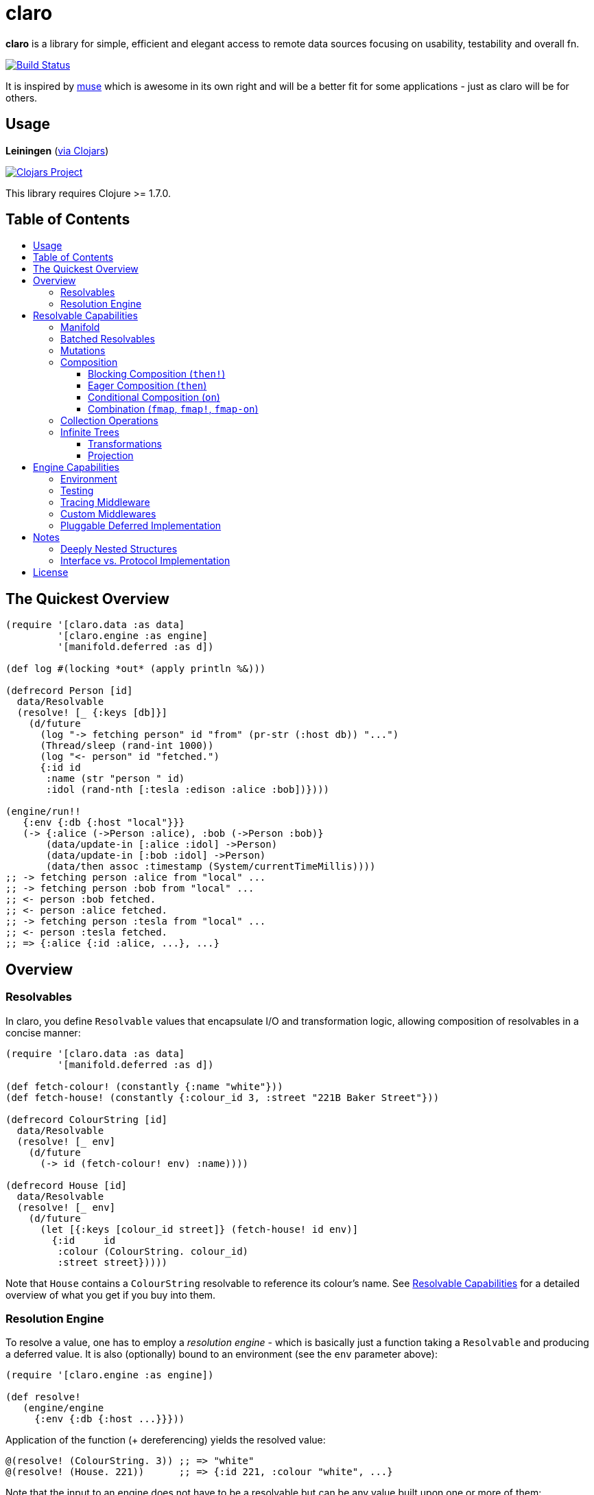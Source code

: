 [[claro]]
= claro
:toc: macro
:toc-title:
:toclevels: 3

*claro* is a library for simple, efficient and elegant access to remote data
sources focusing on usability, testability and overall fn.

https://travis-ci.org/xsc/claro[image:https://travis-ci.org/xsc/claro.svg?branch=master[Build Status]]

It is inspired by https://github.com/kachayev/muse[muse] which is awesome in
its own right and will be a better fit for some applications - just as claro
will be for others.

[[usage]]
== Usage

*Leiningen* (https://clojars.org/claro[via Clojars])

https://clojars.org/claro[image:https://img.shields.io/clojars/v/claro.svg[Clojars Project]]

This library requires Clojure >= 1.7.0.

== Table of Contents

toc::[]

[[quick-overview]]
== The Quickest Overview

[source,clojure]
----
(require '[claro.data :as data]
         '[claro.engine :as engine]
         '[manifold.deferred :as d])

(def log #(locking *out* (apply println %&)))

(defrecord Person [id]
  data/Resolvable
  (resolve! [_ {:keys [db]}]
    (d/future
      (log "-> fetching person" id "from" (pr-str (:host db)) "...")
      (Thread/sleep (rand-int 1000))
      (log "<- person" id "fetched.")
      {:id id
       :name (str "person " id)
       :idol (rand-nth [:tesla :edison :alice :bob])})))

(engine/run!!
   {:env {:db {:host "local"}}}
   (-> {:alice (->Person :alice), :bob (->Person :bob)}
       (data/update-in [:alice :idol] ->Person)
       (data/update-in [:bob :idol] ->Person)
       (data/then assoc :timestamp (System/currentTimeMillis))))
;; -> fetching person :alice from "local" ...
;; -> fetching person :bob from "local" ...
;; <- person :bob fetched.
;; <- person :alice fetched.
;; -> fetching person :tesla from "local" ...
;; <- person :tesla fetched.
;; => {:alice {:id :alice, ...}, ...}
----

[[overview]]
== Overview

[[resolvables]]
=== Resolvables

In claro, you define `Resolvable` values that encapsulate I/O and transformation
logic, allowing composition of resolvables in a concise manner:

[source,clojure]
----
(require '[claro.data :as data]
         '[manifold.deferred :as d])

(def fetch-colour! (constantly {:name "white"}))
(def fetch-house! (constantly {:colour_id 3, :street "221B Baker Street"}))

(defrecord ColourString [id]
  data/Resolvable
  (resolve! [_ env]
    (d/future
      (-> id (fetch-colour! env) :name))))

(defrecord House [id]
  data/Resolvable
  (resolve! [_ env]
    (d/future
      (let [{:keys [colour_id street]} (fetch-house! id env)]
        {:id     id
         :colour (ColourString. colour_id)
         :street street}))))
----

Note that `House` contains a `ColourString` resolvable to reference its
colour's name. See link:#resolvable-capabilities[Resolvable Capabilities] for a
detailed overview of what you get if you buy into them.

[[resolution-engine]]
=== Resolution Engine

To resolve a value, one has to employ a _resolution engine_ - which is
basically just a function taking a `Resolvable` and producing a deferred value.
It is also (optionally) bound to an environment (see the `env` parameter
above):

[source,clojure]
----
(require '[claro.engine :as engine])

(def resolve!
   (engine/engine
     {:env {:db {:host ...}}}))
----

Application of the function (+ dereferencing) yields the resolved value:

[source,clojure]
----
@(resolve! (ColourString. 3)) ;; => "white"
@(resolve! (House. 221))      ;; => {:id 221, :colour "white", ...}
----

Note that the input to an engine does not have to be a resolvable but can be
any value built upon one or more of them:

[source,clojure]
----
@(resolve! {:sherlock (House. 221), :watson (House. 221)})
;; => {:sherlock {:id 221, ...}, :watson {:id 221, ...}}
----

Resolution engines also allow for customization through middlewares - something
that will be outlined, together with more details, in
link:#engine-capabilities[Engine Capabilities].

[[resolvable-capabilities]]
== Resolvable Capabilities

[[manifold]]
=== Manifold

Claro, by default, relies on the https://github.com/ztellman/manifold[manifold]
library for representation of asynchronous logic. This means that `Resolvables`
can return:

* Clojure's `future`, `delay`, `promise`,
* Manifold's own `deferred` values,
* `java.util.concurrent.Future` (e.g. from `ExecutorService.submit()`),
* or just plain values (whose computation will block resolution, though).

Note that claro lets you link:#pluggable-deferred-implementation[plug in any
deferred implementation] you desire (e.g.  `core.async` channels).

[[batched-resolvables]]
=== Batched Resolvables

Optimizing for the resolution of multiple values of the same class, you can
declare batchwise resolution logic by implementing the `BatchedResolvable`
protocol (in addition to `Resolvable`, mind):

[source,clojure]
----
(defrecord ColourString [id]
  data/Resolvable
  data/BatchedResolvable
  (resolve-batch! [_ env colours]
    (d/future
      (mapv (comp :name #(fetch-colour! % env) :id) colours))))
----

`resolve-batch!` has to return a seq (or a deferred with a seq) with resolution
results matching the input order. It must contain at least as many elements as
requested, but may return more - even infinitely so.

[[mutations]]
=== Mutations

Nothing prevents you from performing side-effects in `resolve!` or
`resolve-batch!` but letting them run wild can produce unexpected results due
to execution order, caching, etc...

claro encourages you to mark your mutations using the `claro.data/Mutation`
interface, imposing the following restrictions on their resolution:

- `Mutation` values can only be resolved at the top-level, i.e. they cannot be
  returned in `resolve!` or `resolve-batch!`,
- there can only be one mutation per engine call to make execution order a
  responsibility of the caller,
- the `Mutation` will be run before any non-mutation `Resolvable`.

This should make it easier to reason about mutations and prevent unpleasant
surprises.

[source,clojure]
----
(defrecord Increment [n]
  data/Mutation
  data/Resolvable
  (resolve! [_ {:keys [counter]}]
    (swap! counter + n)))

(defrecord Return [v]
  data/Resolvable
  (resolve! [_ _]
    v))

(def resolve! (engine/engine {:env {:counter (atom 0)}}))

@(resolve! (->Increment 1))                       ;; => 1
@(resolve! (->Increment 1))                       ;; => 2
@(resolve! {:v (->Increment 1)})                  ;; => {:v 3}
@(resolve! {:a (->Increment 1), :b (->Return 2)}) ;; => {:a 4, :b 2}

@(resolve! (->Return (->Increment 1)))
;; => IllegalStateException: can only resolve mutations on the top-level.

@(resolve! [(->Increment 1) (->Increment 1)])
;; => IllegalStateException: only one mutation can be resolved per engine run.
----

`Mutation` resolution can also return a resolvable value itself which will then
be processed as usual.

To reiterate: Nothing prevents you from performing side-effects within
resolvables - just be aware of the risks.

[[composition]]
=== Composition

To transform resolvables, you can wrap them using claro's low-level composition
functions. There is also a set of collection manipulation facilities that are
described in link:#collection-operations[Collection Operations].

[[blocking-composition]]
==== Blocking Composition (`then!`)

`claro.data/then!` will apply a transformation to a *fully-resolved* value,
meaning that it should not be used on potentially infinite resolvable trees
(see next section). Which, in turn, means that its use should be avoided as
much as possible.

[source,clojure]
----
(-> {:name (ColourString. 0)}
    (data/then!
      (fn [{:keys [name]}]
        {:name name, :class (class name)}))
    (engine/run!!))
;; => {:name "white", :class java.lang.String}
----

(Note: `engine/run!!` is resolution + dereferencing using the default engine.)

[[eager-composition]]
==== Eager Composition (`then`)

Most of the time, transformations can be applied before a value is fully
resolved. For example, to get the first element of a seq of resolvables, it
doesn't matter (result-wise) whether you call `first` on the original seq or
the resolved one - and actually, removing elements whose resolution results
will never be used sounds like a good idea, doesn't it?

`claro.data/then` will apply a transformation to any partially resolved value,
i.e. one that is neither a `Resolvable` nor wrapped inside another composition.

[source,clojure]
----
(-> {:name (ColourString. 0)}
    (data/then
      (fn [{:keys [name]}]
        {:name name, :class (class name)}))
    (engine/run!!))
;; => {:name "white", :class user.ColourString}
----

As you can see, the function was called on the `ColourString` value, as opposed
to the resolved `java.lang.String` from the previous example.

`then` should only perform top-level transformation functions (i.e.  add/remove
a key, wrap a value, ...) and avoid operations on nested values (since they
might not-yet be resolved). For example, the following might not behave as
expected:

[source,clojure]
----
(-> {:name (ColourString. 0)}
    (data/then update :name count)
    (engine/run!!))
;; => {:name 1}
----

`count` was called on the `ColourString` record, not its resolved value.

[[conditional-composition]]
==== Conditional Composition (`on`)

As seen in the previous section, eager composition might make it hard to reason
about the structure of data one is operating on. Claro tries to mitigate this
problem by offering a way to _guard_ transformations with a predicate.

`claro.data/on` will only run a transformation if the predicate is fulfilled
and _throw an exception_ if a value was fully resolved without triggering the
transformation.

[source,clojure]
----
(-> {:name (ColourString. 0)}
    (data/on #(-> % :name string?) update :name count)
    (engine/run!!))
;; => {:name 5}

(-> {:name [(ColourString. 0)]}
    (data/on #(-> % :name string?) update :name count)
    (engine/run!!))
;; => IllegalStateException: predicate ... does not hold for fully resolved: {:name ["white"]}
----

Note that in this case, the preferred solution would be to use claro's built in
link:#collection-operations[collection functions], e.g.: `claro.data/update`:

[source,clojure]
----
(-> {:name (ColourString. 0)}
    (data/update :name count)
    (engine/run!!))
;; => {:name 5}
----

[[combination]]
==== Combination (`fmap`, `fmap!`, `fmap-on`)

To apply a function to one or more potentially resolvable values, use
`claro.data/fmap`.

[source,clojure]
----
(engine/run!! (data/fmap str (ColourString. 0) " == " (ColourString. 1)))
;; => "white == white"
----

Just as before, eager resolution might mean that the function is applied before
the data has reached the shape it might expect:

[source,clojure]
----
(engine/run!! (data/fmap (comp count :name) {:name (ColourString. 0)}))
;; => 1
----

`fmap-on` will guard execution using a given condition:

[source,clojure]
----
(engine/run!!
  (data/fmap-on
    #(-> % :name string?)
    (comp count :name)
    {:name (ColourString. 0)}))
;; => 5
----

And finally, `fmap!` will wait for all parameters to be fully resolved:

[source,clojure]
----
(engine/run!! (data/fmap! (comp count :name) {:name (ColourString. 0)}))
;; => 5
----

[[collection-operations]]
=== Collection Operations

The namespace `claro.data` contains operations mirroring their standard Clojure
counterparts but handling eager/conditional composition in a way that lets them
be used with potentially infinite trees and thus projection (outlined above).

*Sequence Operations*

* `drop`
* `first`
* `map`
* `nth`
* `take`

*Map Operations*

* `assoc`
* `assoc-in`
* `get`
* `get-in`
* `select-keys`
* `update`
* `update-in`

Most of the time, when only manipulating the top-level structure of values, a
combination of `then` and the desired operation will be enough.

[[infinite-trees]]
=== Infinite Trees

Since resolvables may directly reference other resolvables, one can build
potentially infinite trees, usually either triggering the engine's maximum
depth protection or a `StackOverflowError`:

[source,clojure]
----
(defrecord InfiniteSeq [n]
  data/Resolvable
  (resolve! [_ _]
    {:head n, :tail (InfiniteSeq. (inc n))}))

(engine/run!! (InfiniteSeq. 0)) ;; => IllegalStateException
----

claro offers ways of handling these (based on eager/conditional composition) -
just be aware that the moment one `Resolvable` is infinite, potentially all of
them are.

==== Transformations

claro's collection operations will not wait until a tree is fully resolved but
transform it the moment they can. This means that e.g. the following can be used
to access and increment one of the nested elements of above's `InfiniteSeq`:

[source,clojure]
----
(engine/run!!
  (-> (InfiniteSeq. 0)
      (data/get-in [:tail :tail :tail :tail])
      (data/update :head inc)
      (data/get :head)))
----

==== Projection

_This API is still in flux and might change at a moment's notice._

Using a _projection template_ claro can cut off those subtrees that should not
be part of the resolved result. The template itself is basically just a map
representing the final structure, using `nil` as a placeholder for leaf values.

This makes it possible to access different elements of above's `InfiniteSeq`:

[source,clojure]
----
(engine/run!!
  (data/project
    (InfiniteSeq. 0)
    {:tail {:tail {:tail {:tail {:head nil}}}}}))
;; => {:tail {:tail {:tail {:tail {:head 4}}}}}
----

Or:

[source,clojure]
----
(engine/run!!
  (data/project
    (InfiniteSeq. 0)
    {:tail {:tail {:head nil}}}))
;; => {:tail {:tail {:head 2}}}
----

Note that projection is an experimental feature and might yield unexpected
results in some cases.

[[engine-capabilities]]
== Engine Capabilities

[[environment]]
=== Environment

Meaningful data access without configuration pointing at a datasource is rare,
so it is necessary for `Resolvable` values to be aware of said configuration.
There are multiple possibilities:

* store it in global vars,
* store it in dynamic vars and use `binding` around the resolution call,
* store it in the `Resolvable` record.

These are viable options for claro, too, but the preferred way would be to bind
an engine to your environment, using the `:env` key:

[source,clojure]
----
(def resolve! (engine/engine {:env {:global-constant 0}}))
----

This value will be passed as-is to your `Resolvables` and could contain
anything ranging from DB clients to some in-memory caching atom:

[source,clojure]
----
(defrecord FromEnv [k]
  data/Resolvable
  (resolve! [_ env]
    (get env k)))

@(resolve! (FromEnv. :global-constant))
;; => 0
----

You can extend/override the environment when calling the engine:

[source,clojure]
----
@(resolve! (FromEnv. :global-constant) {:env {:global-constant 1}})
;; => 1
----

This lets you pass dynamic information, e.g.  authentication/authorization data
to the engine, without having to create a new instance.

[[testing]]
=== Testing

Resolution of a single `Resolvable` class can be mocked using
`claro.engine/override`, which takes a class and a single-arity resolution
function:

[source,clojure]
----
(def resolve!
  (-> (engine/engine)
      (engine/override ColourString (constantly "red"))))

@(resolve! (House. 221))
;; => {:id 221, :colour "red", :street "221B Baker Street"}
----

`claro.engine/overrides` can be used to add overrides based on a
class/resolver
map.

[[tracing-middleware]]
=== Tracing Middleware

For debugging purposes, you can let the engine print out each resolution step,
which lets you analyze how much of what gets resolved in which order:

[source,clojure]
----
(def resolve! (-> (engine/engine) (engine/trace-stats)))

@(resolve! (House. 221))
;; [user.House] 1 of 1 elements resolved ... 0.006s
;; [user.ColourString] 1 of 1 elements resolved ... 0.001s
;; => {:id 221, :colour "white", :street "221B Baker Street"}
----

`claro.engine/trace` can be used to actually observe inputs and outputs for
certain `Resolvable` classes:

[source,clojure]
----
(def resolve! (-> (engine/engine) (engine/trace ColourString)))

@(resolve! (House. 221))
;; ! #user.ColourString{:id 3} --> "white"
;; => {:id 221, :colour "white", :street "221B Baker Street"}
----

[[custom-middlewares]]
=== Custom Middlewares

When running the engine on a value, it repeatedly performs the following steps:

1. **Inspection**: Collect all remaining `Resolvable` values.
2. **Selection**: Select the `Resolvable` class(es) to resolve in this iteration
   (default: all of them).
3. **Resolution**: Resolve the selected batches by calling the respective
   `Resolvable` protocol functions.
4.  **Application**: Insert the resolved values into the original tree.

Inspection and application is handled by claro's internal tree representation,
but selection and resolution are customizable.

The selector takes and returns a seq of classes and can be wrapped using
`claro.engine/wrap-selector` - to e.g. only select `n` different `Resolvable`
classes per iteration:

[source,clojure]
----
(defn wrap-max-selection
  [engine n]
  (engine/wrap-selector
    engine
    #(comp (partial take n) %)))
----

The resolver takes the environment value and a seq of `Resolvable` values and
has to return another, in-order seq of (at least) the same length. It can be
wrapped using `claro.engine/wrap-resolver` - to e.g. collect some resolution
stats in an atom:

[source,clojure]
----
(defn wrap-stats
  [engine stats-atom]
  (engine/wrap-resolver
    engine
    (fn [resolver]
      (fn [env [v :as batch]]
        (swap! stats-atom update (class v) (fnil + 0) (count batch))
        (resolver env batch)))))
----

claro thus allows you to easily hook into _what_ will be resolved and _how_ the
eventual resolution will be performed.

[[pluggable-deferred-implementation]]
=== Pluggable Deferred Implementation

Claro's runtime is independent of the actual deferred implementation, allowing
you to plug in any one you desire. A full-fledged implementation for
https://github.com/clojure/core.async[core.async channels] is already included
and can be passed to `claro.engine/engine` for it to be used:

[source,clojure]
----
(require '[claro.runtime.impl.core-async :as core-async]
         '[claro.engine :as engine]
         '[claro.data :as data]
         '[clojure.core.async :refer [go timeout <! <!!]])

(def resolve! (engine/engine core-async/impl {:env {}}))

(defrecord ChannelResolvable [timeout-ms x]
  data/Resolvable
  (resolve! [_ _]
    (go
      (<! (timeout timeout-ms))
      x)))

(<!! (resolve! (ChannelResolvable. 100 :x)))
;; => :x
----

Note that you have to explicitly include the
https://github.com/clojure/core.async[core.async] dependency.

[[notes]]
== Notes

=== Deeply Nested Structures

Before any resolution happens, claro will analyze the value it was given to
collect the initial set of resolvables. This means that the whole tree will be
traversed recursively, resulting in the following points of note regarding very
large trees:

- the stack might overflow during inspection,
- initial inspection, as well as subsequent application steps might show
  degrading performance.

Real-world data should not exhibit excessive nesting, especially not before
resolution, so while users should keep these points in mind, they most probably
won't be affected by them.

=== Interface vs. Protocol Implementation

claro will only work with values implementing the `Resolvable` *interface* -
which is automatically done when `claro.data/Resolvable` is used with
`defrecord`, `deftype` or `reify`.  This means that values that "earn" their
resolvability via `extend-type` or `extend-protocol` will not be picked up.

The reason for this is a huge performance gap between `satisfies?` (which has to
create a list of all superclasses for a given value, then intersect it with all
classes implementing a protocol) and `instance?` (which boils down to a simple
reflection call).

[[license]]
== License

....
The MIT License (MIT)

Copyright (c) 2015-2016 Yannick Scherer

Permission is hereby granted, free of charge, to any person obtaining a copy
of this software and associated documentation files (the "Software"), to deal
in the Software without restriction, including without limitation the rights
to use, copy, modify, merge, publish, distribute, sublicense, and/or sell
copies of the Software, and to permit persons to whom the Software is
furnished to do so, subject to the following conditions:

The above copyright notice and this permission notice shall be included in all
copies or substantial portions of the Software.

THE SOFTWARE IS PROVIDED "AS IS", WITHOUT WARRANTY OF ANY KIND, EXPRESS OR
IMPLIED, INCLUDING BUT NOT LIMITED TO THE WARRANTIES OF MERCHANTABILITY,
FITNESS FOR A PARTICULAR PURPOSE AND NONINFRINGEMENT. IN NO EVENT SHALL THE
AUTHORS OR COPYRIGHT HOLDERS BE LIABLE FOR ANY CLAIM, DAMAGES OR OTHER
LIABILITY, WHETHER IN AN ACTION OF CONTRACT, TORT OR OTHERWISE, ARISING FROM,
OUT OF OR IN CONNECTION WITH THE SOFTWARE OR THE USE OR OTHER DEALINGS IN THE
SOFTWARE.
....
